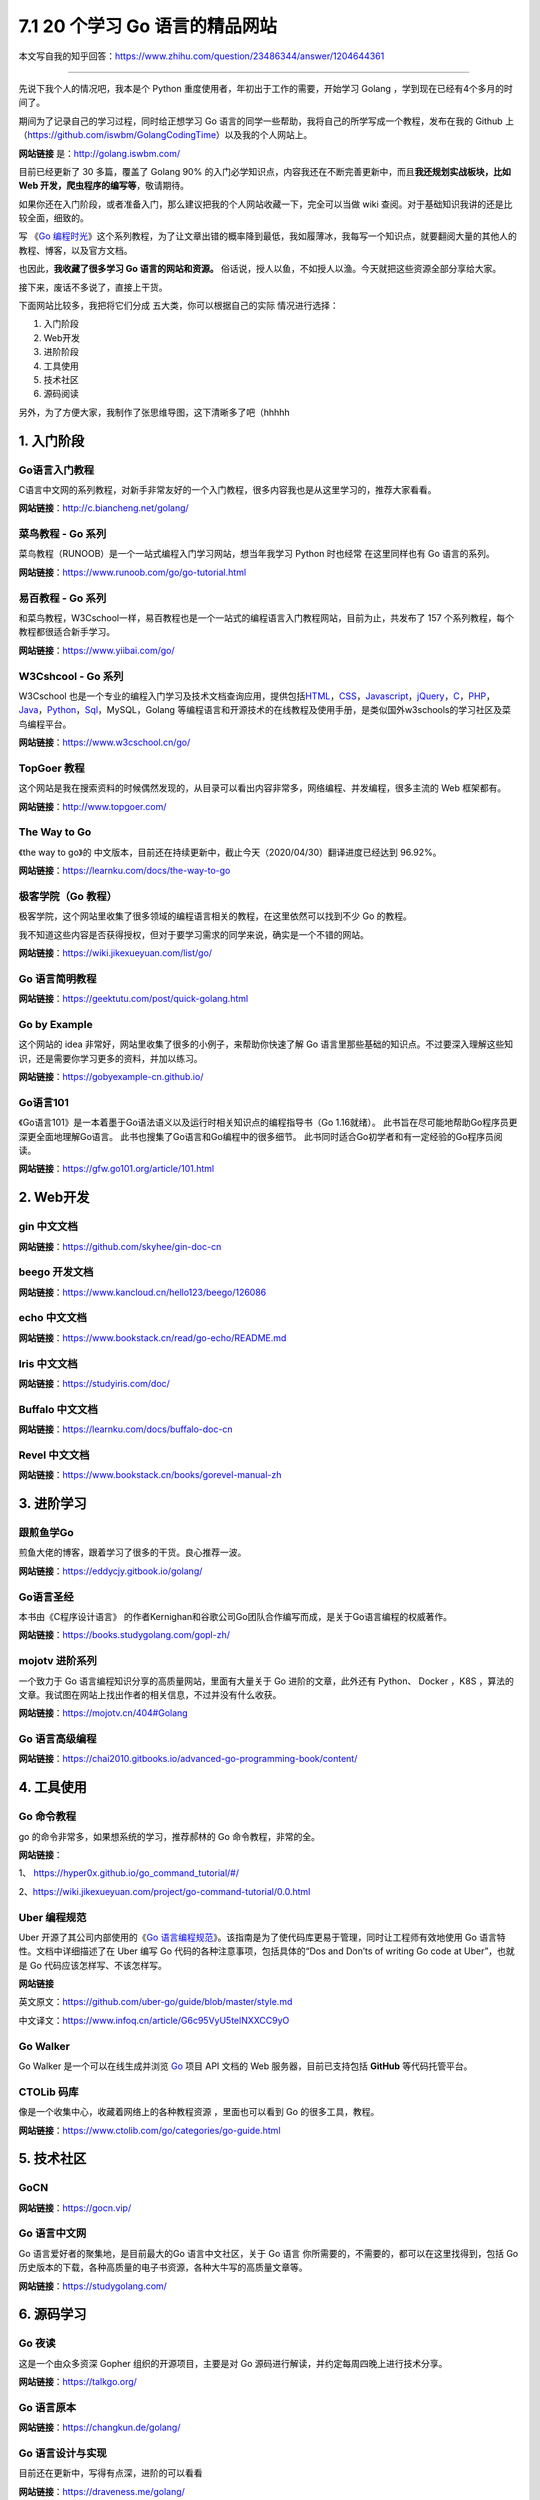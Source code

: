 7.1 20 个学习 Go 语言的精品网站
===============================

|image0|

本文写自我的知乎回答：https://www.zhihu.com/question/23486344/answer/1204644361

--------------

先说下我个人的情况吧，我本是个 Python
重度使用者，年初出于工作的需要，开始学习 Golang
，学到现在已经有4个多月的时间了。

期间为了记录自己的学习过程，同时给正想学习 Go
语言的同学一些帮助，我将自己的所学写成一个教程，发布在我的 Github
上（https://github.com/iswbm/GolangCodingTime）以及我的个人网站上。

**网站链接** 是：http://golang.iswbm.com/

目前已经更新了 30 多篇，覆盖了 Golang 90%
的入门必学知识点，内容我还在不断完善更新中，而且\ **我还规划实战板块，比如
Web 开发，爬虫程序的编写等**\ ，敬请期待。

如果你还在入门阶段，或者准备入门，那么建议把我的个人网站收藏一下，完全可以当做
wiki 查阅。对于基础知识我讲的还是比较全面，细致的。

|image1|

写 《\ `Go
编程时光 <https://golang.iswbm.com/>`__\ 》这个系列教程，为了让文章出错的概率降到最低，我如履薄冰，我每写一个知识点，就要翻阅大量的其他人的教程、博客，以及官方文档。

也因此，\ **我收藏了很多学习 Go 语言的网站和资源。**
俗话说，授人以鱼，不如授人以渔。今天就把这些资源全部分享给大家。

接下来，废话不多说了，直接上干货。

下面网站比较多，我把将它们分成 五大类，你可以根据自己的实际
情况进行选择：

1. 入门阶段
2. Web开发
3. 进阶阶段
4. 工具使用
5. 技术社区
6. 源码阅读

另外，为了方便大家，我制作了张思维导图，这下清晰多了吧（hhhhh

|image2|

1. 入门阶段
-----------

Go语言入门教程
~~~~~~~~~~~~~~

C语言中文网的系列教程，对新手非常友好的一个入门教程，很多内容我也是从这里学习的，推荐大家看看。

**网站链接**\ ：http://c.biancheng.net/golang/

|image3|

菜鸟教程 - Go 系列
~~~~~~~~~~~~~~~~~~

菜鸟教程（RUNOOB）是一个一站式编程入门学习网站，想当年我学习 Python
时也经常 在这里同样也有 Go 语言的系列。

**网站链接**\ ：https://www.runoob.com/go/go-tutorial.html

|image4|

易百教程 - Go 系列
~~~~~~~~~~~~~~~~~~

和菜鸟教程，W3Cschool一样，易百教程也是一个一站式的编程语言入门教程网站，目前为止，共发布了
157 个系列教程，每个教程都很适合新手学习。

**网站链接**\ ：https://www.yiibai.com/go/

|image5|

W3Cshcool - Go 系列
~~~~~~~~~~~~~~~~~~~

W3Cschool
也是一个专业的编程入门学习及技术文档查询应用，提供包括\ `HTML <https://baike.baidu.com/item/HTML>`__\ ，\ `CSS <https://baike.baidu.com/item/CSS/5457>`__\ ，\ `Javascript <https://baike.baidu.com/item/Javascript>`__\ ，\ `jQuery <https://baike.baidu.com/item/jQuery>`__\ ，\ `C <https://baike.baidu.com/item/C/7252092>`__\ ，\ `PHP <https://baike.baidu.com/item/PHP/9337>`__\ ，\ `Java <https://baike.baidu.com/item/Java/85979>`__\ ，\ `Python <https://baike.baidu.com/item/Python>`__\ ，\ `Sql <https://baike.baidu.com/item/Sql>`__\ ，MySQL，Golang
等编程语言和开源技术的在线教程及使用手册，是类似国外w3schools的学习社区及菜鸟编程平台。

**网站链接**\ ：https://www.w3cschool.cn/go/

|image6|

TopGoer 教程
~~~~~~~~~~~~

这个网站是我在搜索资料的时候偶然发现的，从目录可以看出内容非常多，网络编程、并发编程，很多主流的
Web 框架都有。

**网站链接**\ ：http://www.topgoer.com/

|image7|

The Way to Go
~~~~~~~~~~~~~

《the way to go》的
中文版本，目前还在持续更新中，截止今天（2020/04/30）翻译进度已经达到
96.92%。

**网站链接**\ ：https://learnku.com/docs/the-way-to-go

|image8|

极客学院（Go 教程）
~~~~~~~~~~~~~~~~~~~

极客学院，这个网站里收集了很多领域的编程语言相关的教程，在这里依然可以找到不少
Go 的教程。

我不知道这些内容是否获得授权，但对于要学习需求的同学来说，确实是一个不错的网站。

**网站链接**\ ：https://wiki.jikexueyuan.com/list/go/

|image9|

Go 语言简明教程
~~~~~~~~~~~~~~~

**网站链接**\ ：https://geektutu.com/post/quick-golang.html

|image10|

Go by Example
~~~~~~~~~~~~~

这个网站的 idea 非常好，网站里收集了很多的小例子，来帮助你快速了解 Go
语言里那些基础的知识点。不过要深入理解这些知识，还是需要你学习更多的资料，并加以练习。

**网站链接**\ ：https://gobyexample-cn.github.io/

|image11|

Go语言101
~~~~~~~~~

《Go语言101》是一本着墨于Go语法语义以及运行时相关知识点的编程指导书（Go
1.16就绪）。 此书旨在尽可能地帮助Go程序员更深更全面地理解Go语言。
此书也搜集了Go语言和Go编程中的很多细节。
此书同时适合Go初学者和有一定经验的Go程序员阅读。

**网站链接**\ ：https://gfw.go101.org/article/101.html

|image12|

2. Web开发
----------

gin 中文文档
~~~~~~~~~~~~

**网站链接**\ ：https://github.com/skyhee/gin-doc-cn

beego 开发文档
~~~~~~~~~~~~~~

**网站链接**\ ：https://www.kancloud.cn/hello123/beego/126086

echo 中文文档
~~~~~~~~~~~~~

**网站链接**\ ：https://www.bookstack.cn/read/go-echo/README.md

Iris 中文文档
~~~~~~~~~~~~~

**网站链接**\ ：https://studyiris.com/doc/

Buffalo 中文文档
~~~~~~~~~~~~~~~~

**网站链接**\ ：https://learnku.com/docs/buffalo-doc-cn

Revel 中文文档
~~~~~~~~~~~~~~

**网站链接**\ ：https://www.bookstack.cn/books/gorevel-manual-zh

3. 进阶学习
-----------

跟煎鱼学Go
~~~~~~~~~~

煎鱼大佬的博客，跟着学习了很多的干货。良心推荐一波。

**网站链接**\ ：https://eddycjy.gitbook.io/golang/

|image13|

Go语言圣经
~~~~~~~~~~

本书由《C程序设计语言》
的作者Kernighan和谷歌公司Go团队合作编写而成，是关于Go语言编程的权威著作。

**网站链接**\ ：https://books.studygolang.com/gopl-zh/

|image14|

mojotv 进阶系列
~~~~~~~~~~~~~~~

一个致力于 Go 语言编程知识分享的高质量网站，里面有大量关于 Go
进阶的文章，此外还有 Python、 Docker ，K8S
，算法的文章。我试图在网站上找出作者的相关信息，不过并没有什么收获。

**网站链接**\ ：https://mojotv.cn/404#Golang

|image15|

Go 语言高级编程
~~~~~~~~~~~~~~~

**网站链接**\ ：https://chai2010.gitbooks.io/advanced-go-programming-book/content/

|image16|

4. 工具使用
-----------

Go 命令教程
~~~~~~~~~~~

go 的命令非常多，如果想系统的学习，推荐郝林的 Go 命令教程，非常的全。

**网站链接**\ ：

1、 https://hyper0x.github.io/go_command_tutorial/#/

2、https://wiki.jikexueyuan.com/project/go-command-tutorial/0.0.html

|image17|

Uber 编程规范
~~~~~~~~~~~~~

Uber 开源了其公司内部使用的《\ `Go
语言编程规范 <https://github.com/uber-go/guide/blob/master/style.md>`__\ 》。该指南是为了使代码库更易于管理，同时让工程师有效地使用
Go 语言特性。文档中详细描述了在 Uber 编写 Go
代码的各种注意事项，包括具体的“Dos and Don’ts of writing Go code at
Uber”，也就是 Go 代码应该怎样写、不该怎样写。

**网站链接**

英文原文：https://github.com/uber-go/guide/blob/master/style.md

中文译文：https://www.infoq.cn/article/G6c95VyU5telNXXCC9yO

|image18|

Go Walker
~~~~~~~~~

Go Walker 是一个可以在线生成并浏览 `Go <https://golang.org/>`__ 项目 API
文档的 Web 服务器，目前已支持包括 **GitHub** 等代码托管平台。

|image19|

CTOLib 码库
~~~~~~~~~~~

像是一个收集中心，收藏着网络上的各种教程资源 ，里面也可以看到 Go
的很多工具，教程。

**网站链接**\ ：https://www.ctolib.com/go/categories/go-guide.html

|image20|

5. 技术社区
-----------

GoCN
~~~~

**网站链接**\ ：https://gocn.vip/

|image21|

Go 语言中文网
~~~~~~~~~~~~~

Go 语言爱好者的聚集地，是目前最大的Go 语言中文社区，关于 Go 语言
你所需要的，不需要的，都可以在这里找得到，包括
Go历史版本的下载，各种高质量的电子书资源，各种大牛写的高质量文章等。

**网站链接**\ ：https://studygolang.com/

|image22|

6. 源码学习
-----------

Go 夜读
~~~~~~~

这是一个由众多资深 Gopher 组织的开源项目，主要是对 Go
源码进行解读，并约定每周四晚上进行技术分享。

**网站链接**\ ：https://talkgo.org/

|image23|

Go 语言原本
~~~~~~~~~~~

**网站链接**\ ：https://changkun.de/golang/

|image24|

Go 语言设计与实现
~~~~~~~~~~~~~~~~~

目前还在更新中，写得有点深，进阶的可以看看

**网站链接**\ ：https://draveness.me/golang/

|image25|

能翻到这里的，一定是真爱了，本以为 Go
语言还处于不温不火的状态，没想到收集整理一下，资料还挺多的。

--------------

|image26|

.. |image0| image:: http://image.iswbm.com/20200607145423.png
.. |image1| image:: http://image.iswbm.com/20200430112024.png
.. |image2| image:: http://image.iswbm.com/20200506192746.png
.. |image3| image:: http://image.iswbm.com/20200430102243.png
.. |image4| image:: http://image.iswbm.com/20200430170656.png
.. |image5| image:: http://image.iswbm.com/20200430172511.png
.. |image6| image:: http://image.iswbm.com/20200430171029.png
.. |image7| image:: http://image.iswbm.com/20200430102508.png
.. |image8| image:: http://image.iswbm.com/20200430165344.png
.. |image9| image:: http://image.iswbm.com/20200430104324.png
.. |image10| image:: http://image.iswbm.com/20200430174507.png
.. |image11| image:: http://image.iswbm.com/20200430112319.png
.. |image12| image:: http://image.iswbm.com/image-20210411181553375.png
.. |image13| image:: http://image.iswbm.com/20200430105116.png
.. |image14| image:: http://image.iswbm.com/20200430100755.png
.. |image15| image:: http://image.iswbm.com/20200430095544.png
.. |image16| image:: http://image.iswbm.com/20200430175818.png
.. |image17| image:: http://image.iswbm.com/20200430102821.png
.. |image18| image:: http://image.iswbm.com/20200430113756.png
.. |image19| image:: http://image.iswbm.com/20200430170054.png
.. |image20| image:: http://image.iswbm.com/20200430174109.png
.. |image21| image:: http://image.iswbm.com/20200506192127.png
.. |image22| image:: http://image.iswbm.com/20200430134207.png
.. |image23| image:: http://image.iswbm.com/20200430174216.png
.. |image24| image:: http://image.iswbm.com/20200506191803.png
.. |image25| image:: http://image.iswbm.com/20200506191632.png
.. |image26| image:: http://image.iswbm.com/20200607174235.png

